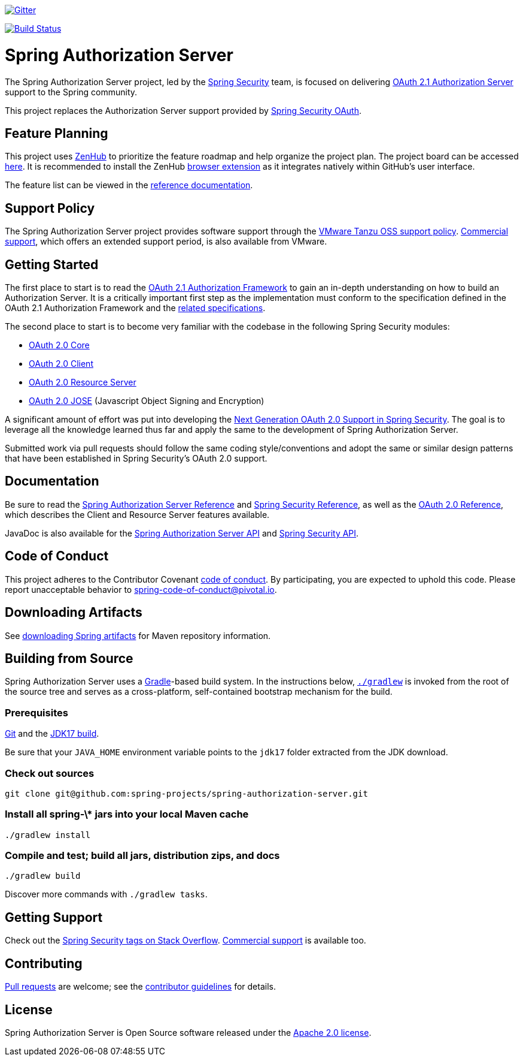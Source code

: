 image::https://badges.gitter.im/Join%20Chat.svg[Gitter,link=https://gitter.im/spring-projects/spring-security?utm_source=badge&utm_medium=badge&utm_campaign=pr-badge&utm_content=badge]

image:https://github.com/spring-projects/spring-authorization-server/workflows/CI/badge.svg?branch=main["Build Status", link="https://github.com/spring-projects/spring-authorization-server/actions?query=workflow%3ACI"]

= Spring Authorization Server

The Spring Authorization Server project, led by the https://spring.io/projects/spring-security/[Spring Security] team, is focused on delivering https://datatracker.ietf.org/doc/html/draft-ietf-oauth-v2-1-07#section-1.1[OAuth 2.1 Authorization Server] support to the Spring community.

This project replaces the Authorization Server support provided by https://spring.io/projects/spring-security-oauth/[Spring Security OAuth].

== Feature Planning
This project uses https://www.zenhub.com/[ZenHub] to prioritize the feature roadmap and help organize the project plan.
The project board can be accessed https://app.zenhub.com/workspaces/authorization-server-5e8f3182b5e8f5841bfc4902/board?repos=248032165[here].
It is recommended to install the ZenHub https://www.zenhub.com/extension[browser extension] as it integrates natively within GitHub's user interface.

The feature list can be viewed in the https://docs.spring.io/spring-authorization-server/docs/current/reference/html/overview.html#feature-list[reference documentation].

== Support Policy
The Spring Authorization Server project provides software support through the https://tanzu.vmware.com/support/oss[VMware Tanzu OSS support policy].
https://tanzu.vmware.com/spring-runtime[Commercial support], which offers an extended support period, is also available from VMware.

== Getting Started
The first place to start is to read the https://datatracker.ietf.org/doc/html/draft-ietf-oauth-v2-1-07[OAuth 2.1 Authorization Framework] to gain an in-depth understanding on how to build an Authorization Server.
It is a critically important first step as the implementation must conform to the specification defined in the OAuth 2.1 Authorization Framework and the https://github.com/spring-projects/spring-authorization-server/wiki/OAuth-2.0-Specifications[related specifications].

The second place to start is to become very familiar with the codebase in the following Spring Security modules:

- https://github.com/spring-projects/spring-security/tree/main/oauth2/oauth2-core[OAuth 2.0 Core]
- https://github.com/spring-projects/spring-security/tree/main/oauth2/oauth2-client[OAuth 2.0 Client]
- https://github.com/spring-projects/spring-security/tree/main/oauth2/oauth2-resource-server[OAuth 2.0 Resource Server]
- https://github.com/spring-projects/spring-security/tree/main/oauth2/oauth2-jose[OAuth 2.0 JOSE] (Javascript Object Signing and Encryption)

A significant amount of effort was put into developing the https://spring.io/blog/2018/01/30/next-generation-oauth-2-0-support-with-spring-security[Next Generation OAuth 2.0 Support in Spring Security].
The goal is to leverage all the knowledge learned thus far and apply the same to the development of Spring Authorization Server.

Submitted work via pull requests should follow the same coding style/conventions and adopt the same or similar design patterns that have been established in Spring Security's OAuth 2.0 support.

== Documentation
Be sure to read the https://docs.spring.io/spring-authorization-server/docs/current/reference/html/[Spring Authorization Server Reference] and https://docs.spring.io/spring-security/reference[Spring Security Reference], as well as the https://docs.spring.io/spring-security/reference/servlet/oauth2/index.html[OAuth 2.0 Reference], which describes the Client and Resource Server features available.

JavaDoc is also available for the https://docs.spring.io/spring-authorization-server/docs/current/api/[Spring Authorization Server API] and https://docs.spring.io/spring-security/site/docs/current/api/[Spring Security API].

== Code of Conduct
This project adheres to the Contributor Covenant link:CODE_OF_CONDUCT.adoc[code of conduct].
By participating, you are expected to uphold this code. Please report unacceptable behavior to spring-code-of-conduct@pivotal.io.

== Downloading Artifacts
See https://github.com/spring-projects/spring-framework/wiki/Spring-Framework-Artifacts[downloading Spring artifacts] for Maven repository information.

== Building from Source
Spring Authorization Server uses a https://gradle.org[Gradle]-based build system.
In the instructions below, https://vimeo.com/34436402[`./gradlew`] is invoked from the root of the source tree and serves as
a cross-platform, self-contained bootstrap mechanism for the build.

=== Prerequisites
https://help.github.com/set-up-git-redirect[Git] and the https://www.oracle.com/technetwork/java/javase/downloads[JDK17 build].

Be sure that your `JAVA_HOME` environment variable points to the `jdk17` folder extracted from the JDK download.

=== Check out sources
[indent=0]
----
git clone git@github.com:spring-projects/spring-authorization-server.git

----

=== Install all spring-\* jars into your local Maven cache
[indent=0]
----
./gradlew install
----

=== Compile and test; build all jars, distribution zips, and docs
[indent=0]
----
./gradlew build
----

Discover more commands with `./gradlew tasks`.

== Getting Support
Check out the https://stackoverflow.com/questions/tagged/spring-security[Spring Security tags on Stack Overflow].
https://spring.io/services[Commercial support] is available too.

== Contributing
https://help.github.com/articles/creating-a-pull-request[Pull requests] are welcome; see the link:CONTRIBUTING.adoc[contributor guidelines] for details.

== License
Spring Authorization Server is Open Source software released under the
https://www.apache.org/licenses/LICENSE-2.0.html[Apache 2.0 license].
